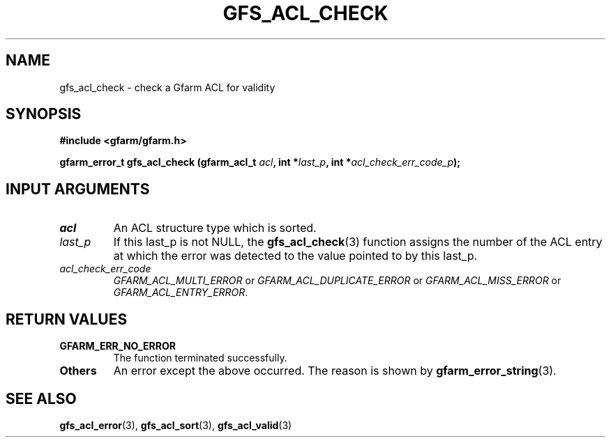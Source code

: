 .\" This manpage has been automatically generated by docbook2man 
.\" from a DocBook document.  This tool can be found at:
.\" <http://shell.ipoline.com/~elmert/comp/docbook2X/> 
.\" Please send any bug reports, improvements, comments, patches, 
.\" etc. to Steve Cheng <steve@ggi-project.org>.
.TH "GFS_ACL_CHECK" "3" "21 February 2011" "Gfarm" ""

.SH NAME
gfs_acl_check \- check a Gfarm ACL for validity
.SH SYNOPSIS
.sp
\fB#include <gfarm/gfarm.h>
.sp
gfarm_error_t gfs_acl_check (gfarm_acl_t \fIacl\fB, int *\fIlast_p\fB, int *\fIacl_check_err_code_p\fB);
\fR
.SH "INPUT ARGUMENTS"
.TP
\fB\fIacl\fB\fR
An ACL structure type which is sorted.
.TP
\fB\fIlast_p\fB\fR
If this last_p is not NULL,
the \fBgfs_acl_check\fR(3) function assigns the number of the ACL entry
at which the error was detected to the value pointed to by this last_p.
.TP
\fB\fIacl_check_err_code\fB\fR
\fIGFARM_ACL_MULTI_ERROR\fR or \fIGFARM_ACL_DUPLICATE_ERROR\fR or \fIGFARM_ACL_MISS_ERROR\fR or \fIGFARM_ACL_ENTRY_ERROR\fR\&.
.SH "RETURN VALUES"
.TP
\fBGFARM_ERR_NO_ERROR\fR
The function terminated successfully.
.TP
\fBOthers\fR
An error except the above occurred.  The reason is shown by
\fBgfarm_error_string\fR(3)\&.
.SH "SEE ALSO"
.PP
\fBgfs_acl_error\fR(3),
\fBgfs_acl_sort\fR(3),
\fBgfs_acl_valid\fR(3)
